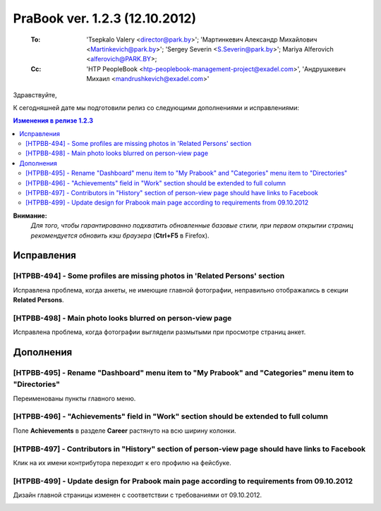 ---------------------------------
PraBook ver. 1.2.3 (12.10.2012)
---------------------------------

    :To: 'Tsepkalo Valery <director@park.by>'; 'Мартинкевич Александр Михайлович <Martinkevich@park.by>'; 'Sergey Severin <S.Severin@park.by>'; Mariya Alferovich <alferovich@PARK.BY>; 
    :Cc: 'HTP PeopleBook <htp-peoplebook-management-project@exadel.com>', 'Андрушкевич Михаил <mandrushkevich@exadel.com>'

.. |to|  image:: file:///D:/album/freemind/forward.png

Здравствуйте,

К сегодняшней дате мы подготовили релиз со следующими дополнениями и исправлениями:

.. contents:: Изменения в релизе 1.2.3

**Внимание:**
    `Для того, чтобы гарантированно подхватить обновленные базовые стили,
    при первом открытии страниц рекомендуется обновить кэш браузера` (**Ctrl+F5** в Firefox).

Исправления
-----------

[HTPBB-494] - Some profiles are missing photos in 'Related Persons' section
===========================================================================

Исправлена проблема, когда анкеты, не имеющие главной фотографии,
неправильно отображались в секции **Related Persons**.

[HTPBB-498] - Main photo looks blurred on person-view page
==========================================================

Исправлена проблема, когда фотографии выглядели размытыми при просмотре страниц анкет.

.. image:: images2/03/foto.jpg
   :align: center


Дополнения
----------



[HTPBB-495] - Rename "Dashboard" menu item to "My Prabook" and "Categories" menu item to "Directories"
======================================================================================================

Переименованы пункты главного меню.

[HTPBB-496] - "Achievements" field in "Work" section should be extended to full column
======================================================================================

Поле **Achievements** в разделе **Career** растянуто на всю ширину колонки.

.. image:: images2/03/achievements.jpg
   :align: center


[HTPBB-497] - Contributors in "History" section of person-view page should have links to Facebook
=================================================================================================

Клик на их имени контрибутора переходит к его профилю на фейсбуке.

.. image:: images2/03/contrib.jpg
   :align: center


[HTPBB-499] - Update design for Prabook main page according to requirements from 09.10.2012
===========================================================================================

Дизайн главной страницы изменен с соответствии с требованиями от 09.10.2012.

.. image:: images2/03/home.jpg
   :align: center

